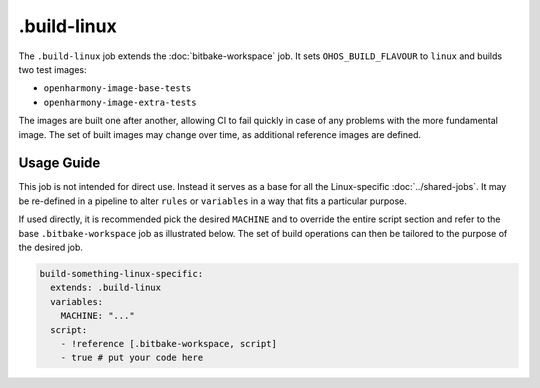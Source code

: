 .. SPDX-FileCopyrightText: Huawei Inc.
..
.. SPDX-License-Identifier: CC-BY-4.0

============
.build-linux
============

The ``.build-linux`` job extends the :doc:`bitbake-workspace` job. It sets
``OHOS_BUILD_FLAVOUR`` to ``linux`` and builds two test images:

- ``openharmony-image-base-tests``
- ``openharmony-image-extra-tests``

The images are built one after another, allowing CI to fail quickly in case of
any problems with the more fundamental image. The set of built images may
change over time, as additional reference images are defined.

Usage Guide
===========

This job is not intended for direct use. Instead it serves as a base for all
the Linux-specific :doc:`../shared-jobs`. It may be re-defined in a pipeline to
alter ``rules`` or ``variables`` in a way that fits a particular purpose.

If used directly, it is recommended pick the desired ``MACHINE`` and to
override the entire script section and refer to the base ``.bitbake-workspace``
job as illustrated below. The set of build operations can then be tailored to
the purpose of the desired job.

.. code-block:: yaml

  build-something-linux-specific:
    extends: .build-linux
    variables:
      MACHINE: "..."
    script:
      - !reference [.bitbake-workspace, script]
      - true # put your code here
